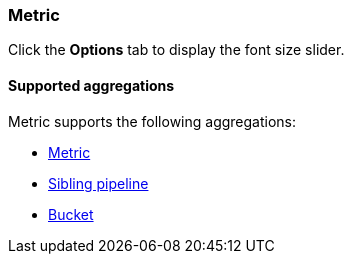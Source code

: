 [[metric-chart]]
=== Metric

Click the *Options* tab to display the font size slider.

[float]
[[metric-aggregation]]
==== Supported aggregations

Metric supports the following aggregations:

* <<visualize-metric-aggregations,Metric>>

* <<visualize-sibling-pipeline-aggregations,Sibling pipeline>>

* <<visualize-bucket-aggregations,Bucket>>
